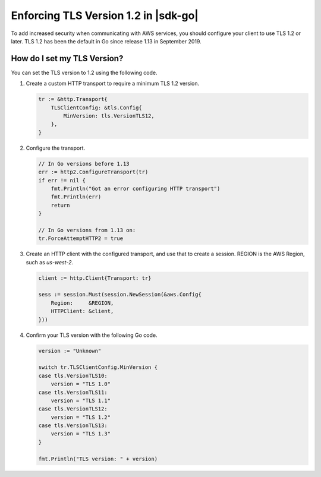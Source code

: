 .. Copyright Amazon.com, Inc. or its affiliates. All Rights Reserved.

   This work is licensed under a Creative Commons Attribution-NonCommercial-ShareAlike 4.0
   International License (the "License"). You may not use this file except in compliance with the
   License. A copy of the License is located at http://creativecommons.org/licenses/by-nc-sa/4.0/.

   This file is distributed on an "AS IS" BASIS, WITHOUT WARRANTIES OR CONDITIONS OF ANY KIND,
   either express or implied. See the License for the specific language governing permissions and
   limitations under the License.

#####################################
Enforcing TLS Version 1.2 in |sdk-go|
#####################################

.. meta::
   :description: Describes how to set the TLS version for the |sdk-go|.

To add increased security when communicating with AWS services, you should configure your client to use TLS 1.2 or later.
TLS 1.2 has been the default in Go since release 1.13 in September 2019.

How do I set my TLS Version?
============================

You can set the TLS version to 1.2 using the following code.

1. Create a custom HTTP transport to require a minimum TLS 1.2 version.

   .. code:: go
             
       tr := &http.Transport{
           TLSClientConfig: &tls.Config{
               MinVersion: tls.VersionTLS12,
           },
       }

2. Configure the transport.

   .. code:: go
             
       // In Go versions before 1.13
       err := http2.ConfigureTransport(tr)
       if err != nil {
           fmt.Println("Got an error configuring HTTP transport")
           fmt.Println(err)
           return
       }

       // In Go versions from 1.13 on:
       tr.ForceAttemptHTTP2 = true

3. Create an HTTP client with the configured transport, and use that to create a session.
   REGION is the AWS Region, such as `us-west-2`.

   .. code:: go

       client := http.Client{Transport: tr}

       sess := session.Must(session.NewSession(&aws.Config{
           Region:     &REGION,
           HTTPClient: &client,
       }))

4. Confirm your TLS version with the following Go code.

   .. code:: go
             
       version := "Unknown"
   
       switch tr.TLSClientConfig.MinVersion {
       case tls.VersionTLS10:
           version = "TLS 1.0"
       case tls.VersionTLS11:
           version = "TLS 1.1"
       case tls.VersionTLS12:
           version = "TLS 1.2"
       case tls.VersionTLS13:
           version = "TLS 1.3"
       }

       fmt.Println("TLS version: " + version)
